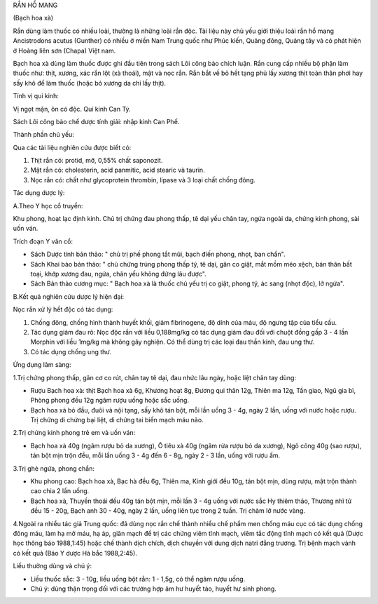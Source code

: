 

RẮN HỒ MANG

(Bạch hoa xà)

Rắn dùng làm thuốc có nhiều loài, thường là những loài rắn độc. Tài liệu
này chủ yếu giới thiệu loài rắn hổ mang Ancistrodons acutus (Gunther) có
nhiều ở miền Nam Trung quốc như Phúc kiến, Quảng đông, Quảng tây và có
phát hiện ở Hoàng liên sơn (Chapa) Việt nam.

Bạch hoa xà dùng làm thuốc được ghi đầu tiên trong sách Lôi công bào
chích luận. Rắn cung cấp nhiều bộ phận làm thuốc như: thịt, xương, xác
rắn lột (xà thoái), mật và nọc rắn. Rắn bắt về bỏ hết tạng phủ lấy xương
thịt toàn thân phơi hay sấy khô để làm thuốc (hoặc bỏ xương da chỉ lấy
thịt).

Tính vị qui kinh:

Vị ngọt mặn, ôn có độc. Qui kinh Can Tỳ.

Sách Lôi công bào chế dược tính giải: nhập kinh Can Phế.

Thành phần chủ yếu:

Qua các tài liệu nghiên cứu được biết có:

#. Thịt rắn có: protid, mỡ, 0,55% chất saponozit.
#. Mật rắn có: cholesterin, acid panmitic, acid stearic và taurin.
#. Nọc rắn có: chất như glycoprotein thrombin, lipase và 3 loại chất
   chống đông.

Tác dụng dược lý:

A.Theo Y học cổ truyền:

Khu phong, hoạt lạc định kinh. Chủ trị chứng đau phong thấp, tê dại yếu
chân tay, ngứa ngoài da, chứng kinh phong, sài uốn ván.

Trích đoạn Y văn cổ:

-  Sách Dược tính bản thảo: " chủ trị phế phong tắt mũi, bạch điến
   phong, nhọt, ban chẩn".
-  Sách Khai bảo bản thảo: " chủ chứng trúng phong thấp tý, tê dại, gân
   co giật, mắt mồm méo xệch, bán thân bất toại, khớp xương đau, ngứa,
   chân yếu không đứng lâu được".
-  Sách Bản thảo cương mục: " Bạch hoa xà là thuốc chủ yếu trị co giật,
   phong tý, ác sang (nhọt độc), lở ngứa".

B.Kết quả nghiên cứu dược lý hiện đại:

Nọc rắn xử lý hết độc có tác dụng:

#. Chống đông, chống hình thành huyết khối, giảm fibrinogene, độ dính
   của máu, độ ngưng tập của tiểu cầu.
#. Tác dụng giảm đau rõ: Nọc độc rắn với liều 0,188mg/kg có tác dụng
   giảm đau đối với chuột đồng gấp 3 - 4 lần Morphin với liều 1mg/kg mà
   không gây nghiện. Có thể dùng trị các loại đau thần kinh, đau ung
   thư.
#. Có tác dụng chống ung thư.

Ứng dụng lâm sàng:

1.Trị chứng phong thấp, gân cơ co rút, chân tay tê dại, đau nhức lâu
ngày, hoặc liệt chân tay dùng:

-  Rượu Bạch hoa xà: thịt Bạch hoa xà 6g, Khương hoạt 8g, Đương qui thân
   12g, Thiên ma 12g, Tần giao, Ngũ gia bì, Phòng phong đều 12g ngâm
   rượu uống hoặc sắc uống.
-  Bạch hoa xà bỏ đầu, đuôi và nội tạng, sấy khô tán bột, mỗi lần uống 3
   - 4g, ngày 2 lần, uống với nước hoặc rượu. Trị chứng di chứng bại
   liệt, di chứng tai biến mạch máu não.

2.Trị chứng kinh phong trẻ em và uốn ván:

-  Bạch hoa xà 40g (ngâm rượu bỏ da xương), Ô tiêu xà 40g (ngâm rửa rượu
   bỏ da xương), Ngô công 40g (sao rượu), tán bột mịn trộn đều, mỗi lần
   uống 3 - 4g đến 6 - 8g, ngày 2 - 3 lần, uống với rượu ấm.

3.Trị ghẻ ngứa, phong chẩn:

-  Khu phong cao: Bạch hoa xà, Bạc hà đều 6g, Thiên ma, Kinh giới đều
   10g, tán bột mịn, dùng rượu, mật trộn thành cao chia 2 lần uống.
-  Bạch hoa xà, Thuyền thoái đều 40g tán bột mịn, mỗi lần 3 - 4g uống
   với nước sắc Hy thiêm thảo, Thương nhĩ tử đều 15 - 20g, Bạch anh 30 -
   40g, ngày 2 lần, uống liên tục trong 2 tuần. Trị chàm lở nước vàng.

4.Ngoài ra nhiều tác giả Trung quốc: đã dùng nọc rắn chế thành nhiều chế
phẩm men chống máu cục có tác dụng chống đông máu, làm hạ mở máu, hạ áp,
giãn mạch để trị các chứng viêm tĩnh mạch, viêm tắc động tĩnh mạch có
kết quả (Dược học thông báo 1988,1:45) hoặc chế thành dịch chích, dịch
chuyền với dung dịch natri đẳng trương. Trị bệnh mạch vành có kết quả
(Báo Y dược Hà bắc 1988,2:45).

Liều thường dùng và chú ý:

-  Liều thuốc sắc: 3 - 10g, liều uống bột rắn: 1 - 1,5g, có thể ngâm
   rượu uống.
-  Chú ý: dùng thận trọng đối với các trường hợp âm hư huyết táo, huyết
   hư sinh phong.

..  image:: RANHOMANG.JPG
   :width: 50px
   :height: 50px
   :target: RANHOMANG_.HTM
